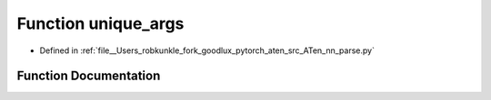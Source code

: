 .. _function_nn_parse__unique_args:

Function unique_args
====================

- Defined in :ref:`file__Users_robkunkle_fork_goodlux_pytorch_aten_src_ATen_nn_parse.py`


Function Documentation
----------------------


.. doxygenfunction:: nn_parse::unique_args

